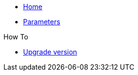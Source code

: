 * xref:index.adoc[Home]
* xref:references/parameters.adoc[Parameters]

.How To
* xref:how-tos/upgrade-1.2.x-and-subsequet.adoc[Upgrade version]
